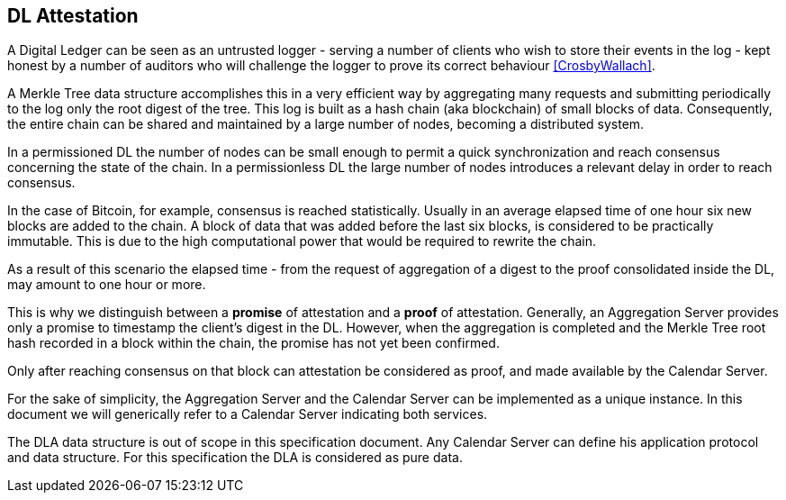 
== DL Attestation

A Digital Ledger can be seen as an untrusted logger - serving a number of
clients who wish to store their events in the log -
kept honest by a number of auditors who will challenge
the logger to prove its correct behaviour <<CrosbyWallach>>.

A Merkle Tree data structure accomplishes this in a very efficient way by aggregating
many requests and submitting periodically to the log only the root digest of the tree.
This log is built as a hash chain (aka blockchain) of small blocks of data.
Consequently, the entire chain can be shared and maintained
by a large number of nodes, becoming a distributed system.

In a permissioned DL the number of nodes can be small enough to permit a quick
synchronization and reach consensus concerning the state of the chain.
In a permissionless DL the large number of nodes introduces a relevant delay
in order to reach consensus.

In the case of Bitcoin, for example, consensus is reached statistically.
Usually in an average elapsed time of one hour six new blocks are added to the chain.
A block of data that was added before the last six blocks, is considered to be practically immutable.
This is due to the high computational power that would be required to rewrite the chain.

As a result of this scenario the elapsed time - from the request of aggregation of a digest
to the proof consolidated inside the DL, may amount to one hour or more.

This is why we distinguish between a *promise* of attestation and a *proof* of attestation.
Generally, an Aggregation Server provides only a promise to timestamp the client's digest
in the DL. However, when the aggregation is completed and the Merkle Tree root hash recorded in a block within the chain, the promise has not yet been confirmed.

Only after reaching consensus on that block can attestation be considered as proof,
and made available by the Calendar Server.

For the sake of simplicity, the Aggregation Server and the Calendar Server
can be implemented as a unique instance.
In this document we will generically refer to a Calendar Server indicating both services.

The DLA data structure is out of scope in this specification document. Any Calendar Server can define his application protocol and data structure. For this specification the DLA is considered as pure data.
